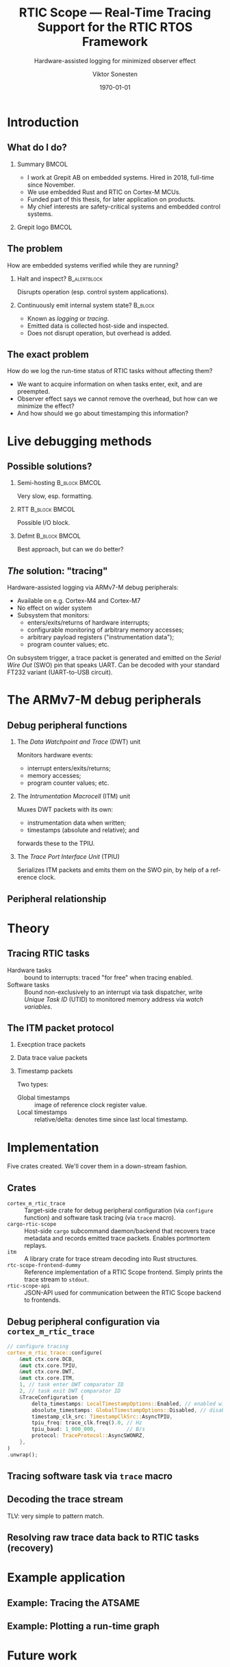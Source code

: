 #+options: ':nil *:t -:t ::t <:t H:2 \n:nil ^:t arch:headline
#+options: author:t broken-links:nil c:nil creator:nil
#+options: d:(not "LOGBOOK") date:t e:t email:t f:t inline:t num:t
#+options: p:nil pri:nil prop:nil stat:t tags:t tasks:t tex:t
#+options: timestamp:t title:t toc:t todo:t |:t
#+title: RTIC Scope — Real-Time Tracing Support for the RTIC RTOS Framework
#+subtitle: Hardware-assisted logging for minimized observer effect
#+author: Viktor Sonesten
#+email: vikson-6@student.ltu.se
#+language: en
#+select_tags: export
#+exclude_tags: noexport
#+creator: Emacs 29.0.50 (Org mode 9.5.1)
#+cite_export:

#+latex_class: article
#+latex_class_options:
#+latex_header:
#+latex_header_extra:
#+description:
#+keywords:
#+subtitle:
#+latex_compiler: pdflatex
#+date: \today

#+startup: beamer
#+latex_class: beamer
#+latex_class_options: [aspectratio=169,12pt]
#+BEAMER_THEME: Berkeley

#+latex_header: \usepackage{tikz}
#+latex_header: \usetikzlibrary{automata, positioning, arrows, shapes, calc}
#+latex_header: \tikzset{
#+latex_header:   block/.style = {draw, rectangle, minimum height=1cm, minimum width=2cm},
#+latex_header:   ->, % make edges directed
#+latex_header:   >=latex,
#+latex_header:   every text node part/.style={align=center}, % allow multiline node descriptions
#+latex_header: }

* Introduction
** What do I do?
*** Summary                                                           :BMCOL:
:PROPERTIES:
:BEAMER_col: 0.6
:END:
- I work at Grepit AB on embedded systems. Hired in 2018, full-time since November.
- We use embedded Rust and RTIC on Cortex-M MCUs.
- Funded part of this thesis, for later application on products.
- My chief interests are safety-critical systems and embedded control systems.
*** Grepit logo                                                       :BMCOL:
:PROPERTIES:
:BEAMER_col: 0.4
:END:
[[./svgs/grepit.png]]



** The problem
How are embedded systems verified while they are running?

*** Halt and inspect?                                          :B_alertblock:
:PROPERTIES:
:BEAMER_env: alertblock
:BEAMER_act: <2->
:END:
Disrupts operation (esp. control system applications).

*** Continuously emit internal system state?                        :B_block:
:PROPERTIES:
:BEAMER_env: block
:BEAMER_act: <3>
:END:
- Known as /logging/ or /tracing/.
- Emitted data is collected host-side and inspected.
- Does not disrupt operation, but overhead is added.

** The exact problem
How do we log the run-time status of RTIC tasks without affecting them?

- We want to acquire information on when tasks enter, exit, and are preempted.
- Observer effect says we cannot remove the overhead, but how can we minimize the effect?
- And how should we go about timestamping this information?

* Live debugging methods
** Possible solutions?
*** Semi-hosting                                              :B_block:BMCOL:
:PROPERTIES:
:BEAMER_col: 0.3
:BEAMER_env: block
:END:
Very slow, esp. formatting.

*** RTT                                                       :B_block:BMCOL:
:PROPERTIES:
:BEAMER_col: 0.3
:BEAMER_env: block
:END:
Possible I/O block.

*** Defmt                                                     :B_block:BMCOL:
:PROPERTIES:
:BEAMER_col: 0.3
:BEAMER_env: block
:END:
Best approach, but can we do better?

** /The/ solution: "tracing"
Hardware-assisted logging via ARMv7-M debug peripherals:
- Available on e.g. Cortex-M4 and Cortex-M7
- No effect on wider system
- Subsystem that monitors:
  - enters/exits/returns of hardware interrupts;
  - configurable monitoring of arbitrary memory accesses;
  - arbitrary payload registers ("instrumentation data");
  - program counter values; etc.

On subsystem trigger, a trace packet is generated and emitted on the /Serial Wire Out/ (SWO) pin that speaks UART.
Can be decoded with your standard FT232 variant (UART-to-USB circuit).

* The ARMv7-M debug peripherals
** Debug peripheral functions
*** The /Data Watchpoint and Trace/ (DWT) unit
Monitors hardware events:
- interrupt enters/exits/returns;
- memory accesses;
- program counter values; etc.
*** The /Intrumentation Macrocell/ (ITM) unit
Muxes DWT packets with its own:
- instrumentation data when written;
- timestamps (absolute and relative); and
forwards these to the TPIU.
*** The /Trace Port Interface Unit/ (TPIU)
Serializes ITM packets and emits them on the SWO pin, by help of a reference clock.
# Use a frame here to show how a signal can be read on a host system.
** Peripheral relationship
#+begin_export latex
\begin{figure}[htbp]
\centering
\begin{tikzpicture}[node distance = 1cm, auto, scale = 0.6]
  \node[block] (clock) {timestamp clock};
  \node[block, below=0.5cm of clock] (itm) {ITM \\ (timestamps, \\ multiplexing, etc.)};
  \node[block, left=of itm] (dwt) {DWT \\ (hardware events)};
  \node[block, right=of itm] (tpiu) {TPIU \\ (serialization)};
  \node[block, above=0.5cm of tpiu] (prescaler) {prescaler: $/n$};
  \node[block, above=0.5cm of prescaler] (freq) {reference \\ clock $\left[\text{Hz}\right]$};
  \node[below=of tpiu.south] (swo) {SWO};
  \path[->]
  (dwt) edge (itm)
  (clock) edge (itm)
  (itm) edge (tpiu)
  (freq) edge (prescaler)
  (prescaler) edge (tpiu)
  (tpiu) edge (swo);

  %% box
  \node[above=0.5cm of clock] (target) {target configured with \\ \texttt{cortex-m-rtic-trace}};
  \draw[dotted,fill=yellow,fill opacity=0.2] let \p1=($(dwt.west)+(-0.3,0)$), \p2=($(target.north)+(0.0,0.3)$), \p3=($(tpiu.south east)+(0.3,-0.3)$), \p4=($(itm.south)+(0,-0.3)$) in (\x1, \y2) rectangle (\x3, \y4);

\end{tikzpicture}
\caption{\label{fig:debug-relations}Downstream relationship between ARMv-7M debug peripherals used for tracing.}
\end{figure}
#+end_export



* Theory
** Tracing RTIC tasks
- Hardware tasks :: bound to interrupts: traced "for free" when tracing enabled.
- Software tasks :: Bound non-exclusively to an interrupt via task dispatcher, write /Unique Task ID/ (UTID) to monitored memory address via /watch variables/.

** The ITM packet protocol

*** Execption trace packets

*** Data trace value packets
# DWT comparators

*** Timestamp packets
Two types:
- Global timestamps :: image of reference clock register value.
- Local timestamps :: relative/delta: denotes time since last local timestamp.

* Implementation
Five crates created. We'll cover them in a down-stream fashion.

** Crates
- =cortex_m_rtic_trace= :: Target-side crate for debug peripheral configuration (via =configure= function) and software task tracing (via =trace= macro).
- =cargo-rtic-scope= :: Host-side =cargo= subcommand daemon/backend that recovers trace metadata and records emitted trace packets. Enables portmortem replays.
- =itm= :: A library crate for trace stream decoding into Rust structures.
- =rtc-scope-frontend-dummy= :: Reference implementation of a RTIC Scope frontend. Simply prints the trace stream to =stdout=.
- =rtic-scope-api= :: JSON-API used for communication between the RTIC Scope backend to frontends.
** Debug peripheral configuration via ~cortex_m_rtic_trace~
#+begin_src rust
  // configure tracing
  cortex_m_rtic_trace::configure(
      &mut ctx.core.DCB,
      &mut ctx.core.TPIU,
      &mut ctx.core.DWT,
      &mut ctx.core.ITM,
      1, // task enter DWT comparator ID
      2, // task exit DWT comparator ID
      &TraceConfiguration {
          delta_timestamps: LocalTimestampOptions::Enabled, // enabled with a bypassed (= 1) prescaler
          absolute_timestamps: GlobalTimestampOptions::Disabled, // disable absolute timestamps
          timestamp_clk_src: TimestampClkSrc::AsyncTPIU,
          tpiu_freq: trace_clk.freq().0, // Hz
          tpiu_baud: 1_000_000,          // B/s
          protocol: TraceProtocol::AsyncSWONRZ,
      },
  )
  .unwrap();
#+end_src
** Tracing software task via ~trace~ macro
** Decoding the trace stream
TLV: very simple to pattern match.
** Resolving raw trace data back to RTIC tasks (recovery)

* Example application
** Example: Tracing the ATSAME
** Example: Plotting a run-time graph
* Future work
